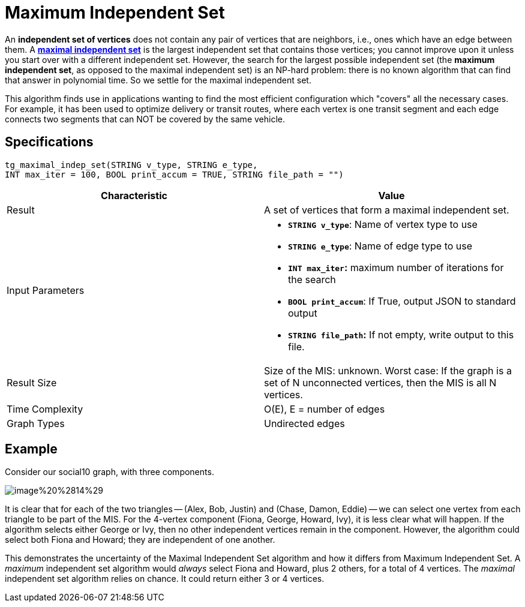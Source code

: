 = Maximum Independent Set

An *independent set of vertices* does not contain any pair of vertices that are neighbors, i.e., ones which have an edge between them. A https://en.wikipedia.org/wiki/Maximal_independent_set[*maximal independent set*] is the largest independent set that contains those vertices; you cannot improve upon it unless you start over with a different independent set. However, the search for the largest possible independent set (the *maximum independent set*, as opposed to the maximal independent set) is an NP-hard problem: there is no known algorithm that can find that answer in polynomial time. So we settle for the maximal independent set.

This algorithm finds use in applications wanting to find the most efficient configuration which "covers" all the necessary cases. For example, it has been used to optimize delivery or transit routes, where each vertex is one transit segment and each edge connects two segments that can NOT be covered by the same vehicle.

== Specifications

[source,gsql]
----
tg_maximal_indep_set(STRING v_type, STRING e_type,
INT max_iter = 100, BOOL print_accum = TRUE, STRING file_path = "")
----

[width="100%",cols="<50%,<50%",options="header",]
|===
|*Characteristic* |Value
|Result |A set of vertices that form a maximal independent set.

|Input Parameters a|
* *`+STRING v_type+`*: Name of vertex type to use
* *`+STRING e_type+`*: Name of edge type to use
* *`+INT max_iter+`:* maximum number of iterations for the search
* *`+BOOL print_accum+`*: If True, output JSON to standard output
* *`+STRING file_path+`:* If not empty, write output to this file.

|Result Size |Size of the MIS: unknown. Worst case: If the graph is a
set of N unconnected vertices, then the MIS is all N vertices.

|Time Complexity |O(E), E = number of edges

|Graph Types |Undirected edges
|===

== *Example*

Consider our social10 graph, with three components.

image::../../.gitbook/assets/image%20%2814%29.png[]

It is clear that for each of the two triangles -- (Alex, Bob, Justin) and (Chase, Damon, Eddie) -- we can select one vertex from each triangle to be part of the MIS. For the 4-vertex component (Fiona, George, Howard, Ivy), it is less clear what will happen. If the algorithm selects either George or Ivy, then no other independent vertices remain in the component. However, the algorithm could select both Fiona and Howard; they are independent of one another.

This demonstrates the uncertainty of the Maximal Independent Set algorithm and how it differs from Maximum Independent Set. A _maximum_ independent set algorithm would _always_ select Fiona and Howard, plus 2 others, for a total of 4 vertices. The _maximal_ independent set algorithm relies on chance. It could return either 3 or 4 vertices.
